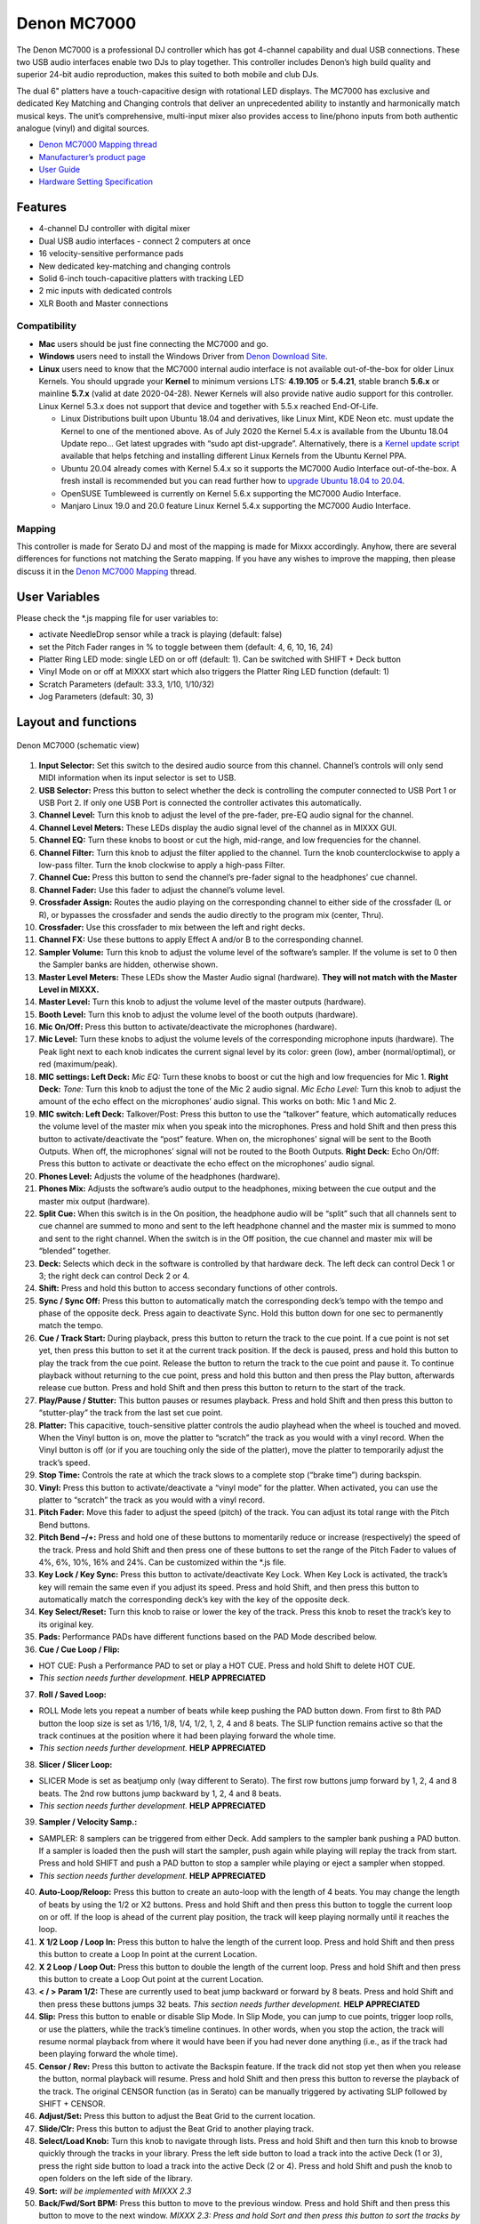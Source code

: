 Denon MC7000
============

The Denon MC7000 is a professional DJ controller which has got 4-channel
capability and dual USB connections. These two USB audio interfaces
enable two DJs to play together. This controller includes Denon’s high
build quality and superior 24-bit audio reproduction, makes this suited
to both mobile and club DJs.

The dual 6" platters have a touch-capacitive design with rotational LED
displays. The MC7000 has exclusive and dedicated Key Matching and
Changing controls that deliver an unprecedented ability to instantly and
harmonically match musical keys. The unit’s comprehensive, multi-input
mixer also provides access to line/phono inputs from both authentic
analogue (vinyl) and digital sources.

-  `Denon MC7000 Mapping thread <https://mixxx.discourse.group/t/denon-mc7000-mapping/18235>`__
-  `Manufacturer’s product page <https://www.denondj.com/professional-dj-controller-for-serato-mc7000xus>`__
-  `User Guide <http://cdn.inmusicbrands.com/denondj/MC7000/MC7000-UserGuide-v1.1.pdf>`__
-  `Hardware Setting Specification <http://cdn.inmusicbrands.com/denondj/MC7000/MC7000-Hardware-Settings-Mode-Specification-v1_4.pdf>`__

Features
~~~~~~~~

-  4-channel DJ controller with digital mixer
-  Dual USB audio interfaces - connect 2 computers at once
-  16 velocity-sensitive performance pads
-  New dedicated key-matching and changing controls
-  Solid 6-inch touch-capacitive platters with tracking LED
-  2 mic inputs with dedicated controls
-  XLR Booth and Master connections

Compatibility
-------------

-  **Mac** users should be just fine connecting the MC7000 and go.
-  **Windows** users need to install the Windows Driver from `Denon
   Download Site <https://www.denondj.com/downloads>`__.
-  **Linux** users need to know that the MC7000 internal audio interface
   is not available out-of-the-box for older Linux Kernels. You should
   upgrade your **Kernel** to minimum versions LTS: **4.19.105** or
   **5.4.21**, stable branch **5.6.x** or mainline **5.7.x** (valid at
   date 2020-04-28). Newer Kernels will also provide native audio
   support for this controller. Linux Kernel 5.3.x does not support that
   device and together with 5.5.x reached End-Of-Life.

   -  Linux Distributions built upon Ubuntu 18.04 and derivatives, like
      Linux Mint, KDE Neon etc. must update the Kernel to one of the
      mentioned above. As of July 2020 the Kernel 5.4.x is available
      from the Ubuntu 18.04 Update repo… Get latest upgrades with “sudo
      apt dist-upgrade”. Alternatively, there is a `Kernel update
      script <https://github.com/pimlie/ubuntu-mainline-kernel.sh>`__
      available that helps fetching and installing different Linux
      Kernels from the Ubuntu Kernel PPA.
   -  Ubuntu 20.04 already comes with Kernel 5.4.x so it supports the
      MC7000 Audio Interface out-of-the-box. A fresh install is
      recommended but you can read further how to `upgrade Ubuntu 18.04
      to
      20.04 <https://ubuntu.com/tutorials/tutorial-upgrading-ubuntu-desktop#1-before-you-start>`__.
   -  OpenSUSE Tumbleweed is currently on Kernel 5.6.x supporting the
      MC7000 Audio Interface.
   -  Manjaro Linux 19.0 and 20.0 feature Linux Kernel 5.4.x supporting
      the MC7000 Audio Interface.

Mapping
-------

This controller is made for Serato DJ and most of the mapping is made
for Mixxx accordingly. Anyhow, there are several differences for
functions not matching the Serato mapping. If you have any wishes to
improve the mapping, then please discuss it in the `Denon MC7000
Mapping <https://mixxx.discourse.group/t/denon-mc7000-mapping/18235>`__
thread.

User Variables
~~~~~~~~~~~~~~

Please check the \*.js mapping file for user variables to:

-  activate NeedleDrop sensor while a track is playing (default: false)
-  set the Pitch Fader ranges in % to toggle between them (default: 4,
   6, 10, 16, 24)
-  Platter Ring LED mode: single LED on or off (default: 1). Can be
   switched with SHIFT + Deck button
-  Vinyl Mode on or off at MIXXX start which also triggers the Platter
   Ring LED function (default: 1)
-  Scratch Parameters (default: 33.3, 1/10, 1/10/32)
-  Jog Parameters (default: 30, 3)

Layout and functions
~~~~~~~~~~~~~~~~~~~~

.. figure:: ../../_static/controllers/denon_mc7000_layout.png
   :align: center
   :width: 100%
   :figwidth: 100%
   :alt: Denon MC7000 (schematic view)
   :figclass: pretty-figures

   Denon MC7000 (schematic view)


1.  **Input Selector:** Set this switch to the desired audio source from
    this channel. Channel’s controls will only send MIDI information
    when its input selector is set to USB.

2.  **USB Selector:** Press this button to select whether the deck is
    controlling the computer connected to USB Port 1 or USB Port 2. If
    only one USB Port is connected the controller activates this
    automatically.

3.  **Channel Level:** Turn this knob to adjust the level of the
    pre-fader, pre-EQ audio signal for the channel.

4.  **Channel Level Meters:** These LEDs display the audio signal level
    of the channel as in MIXXX GUI.

5.  **Channel EQ:** Turn these knobs to boost or cut the high,
    mid-range, and low frequencies for the channel.

6.  **Channel Filter:** Turn this knob to adjust the filter applied to
    the channel. Turn the knob counterclockwise to apply a low-pass
    filter. Turn the knob clockwise to apply a high-pass Filter.

7.  **Channel Cue:** Press this button to send the channel’s pre-fader
    signal to the headphones’ cue channel.

8.  **Channel Fader:** Use this fader to adjust the channel’s volume
    level.

9.  **Crossfader Assign:** Routes the audio playing on the corresponding
    channel to either side of the crossfader (L or R), or bypasses the
    crossfader and sends the audio directly to the program mix (center,
    Thru).

10. **Crossfader:** Use this crossfader to mix between the left and
    right decks.

11. **Channel FX:** Use these buttons to apply Effect A and/or B to the
    corresponding channel.

12. **Sampler Volume:** Turn this knob to adjust the volume level of the
    software’s sampler. If the volume is set to 0 then the Sampler banks
    are hidden, otherwise shown.

13. **Master Level Meters:** These LEDs show the Master Audio signal
    (hardware). **They will not match with the Master Level in MIXXX.**

14. **Master Level:** Turn this knob to adjust the volume level of the
    master outputs (hardware).

15. **Booth Level:** Turn this knob to adjust the volume level of the
    booth outputs (hardware).

16. **Mic On/Off:** Press this button to activate/deactivate the
    microphones (hardware).

17. **Mic Level:** Turn these knobs to adjust the volume levels of the
    corresponding microphone inputs (hardware). The Peak light next to
    each knob indicates the current signal level by its color: green
    (low), amber (normal/optimal), or red (maximum/peak).

18. **MIC settings: Left Deck:** *Mic EQ:* Turn these knobs to boost or
    cut the high and low frequencies for Mic 1. **Right Deck:** *Tone:*
    Turn this knob to adjust the tone of the Mic 2 audio signal. *Mic
    Echo Level:* Turn this knob to adjust the amount of the echo effect
    on the microphones’ audio signal. This works on both: Mic 1 and Mic
    2.

19. **MIC switch: Left Deck:** Talkover/Post: Press this button to use
    the “talkover” feature, which automatically reduces the volume level
    of the master mix when you speak into the microphones. Press and
    hold Shift and then press this button to activate/deactivate the
    “post” feature. When on, the microphones’ signal will be sent to the
    Booth Outputs. When off, the microphones’ signal will not be routed
    to the Booth Outputs. **Right Deck:** Echo On/Off: Press this button
    to activate or deactivate the echo effect on the microphones’ audio
    signal.

20. **Phones Level:** Adjusts the volume of the headphones (hardware).

21. **Phones Mix:** Adjusts the software’s audio output to the
    headphones, mixing between the cue output and the master mix output
    (hardware).

22. **Split Cue:** When this switch is in the On position, the headphone
    audio will be “split” such that all channels sent to cue channel are
    summed to mono and sent to the left headphone channel and the master
    mix is summed to mono and sent to the right channel. When the switch
    is in the Off position, the cue channel and master mix will be
    “blended” together.

23. **Deck:** Selects which deck in the software is controlled by that
    hardware deck. The left deck can control Deck 1 or 3; the right deck
    can control Deck 2 or 4.

24. **Shift:** Press and hold this button to access secondary functions
    of other controls.

25. **Sync / Sync Off:** Press this button to automatically match the
    corresponding deck’s tempo with the tempo and phase of the opposite
    deck. Press again to deactivate Sync. Hold this button down for one
    sec to permanently match the tempo.

26. **Cue / Track Start:** During playback, press this button to return
    the track to the cue point. If a cue point is not set yet, then
    press this button to set it at the current track position. If the
    deck is paused, press and hold this button to play the track from
    the cue point. Release the button to return the track to the cue
    point and pause it. To continue playback without returning to the
    cue point, press and hold this button and then press the Play
    button, afterwards release cue button. Press and hold Shift and then
    press this button to return to the start of the track.

27. **Play/Pause / Stutter:** This button pauses or resumes playback.
    Press and hold Shift and then press this button to “stutter-play”
    the track from the last set cue point.

28. **Platter:** This capacitive, touch-sensitive platter controls the
    audio playhead when the wheel is touched and moved. When the Vinyl
    button is on, move the platter to “scratch” the track as you would
    with a vinyl record. When the Vinyl button is off (or if you are
    touching only the side of the platter), move the platter to
    temporarily adjust the track’s speed.

29. **Stop Time:** Controls the rate at which the track slows to a
    complete stop (“brake time”) during backspin.

30. **Vinyl:** Press this button to activate/deactivate a “vinyl mode”
    for the platter. When activated, you can use the platter to
    “scratch” the track as you would with a vinyl record.

31. **Pitch Fader:** Move this fader to adjust the speed (pitch) of the
    track. You can adjust its total range with the Pitch Bend buttons.

32. **Pitch Bend –/+:** Press and hold one of these buttons to
    momentarily reduce or increase (respectively) the speed of the
    track. Press and hold Shift and then press one of these buttons to
    set the range of the Pitch Fader to values of 4%, 6%, 10%, 16% and
    24%. Can be customized within the \*.js file.

33. **Key Lock / Key Sync:** Press this button to activate/deactivate
    Key Lock. When Key Lock is activated, the track’s key will remain
    the same even if you adjust its speed. Press and hold Shift, and
    then press this button to automatically match the corresponding
    deck’s key with the key of the opposite deck.

34. **Key Select/Reset:** Turn this knob to raise or lower the key of
    the track. Press this knob to reset the track’s key to its original
    key.

35. **Pads:** Performance PADs have different functions based on the PAD
    Mode described below.

36. **Cue / Cue Loop / Flip:**

-  HOT CUE: Push a Performance PAD to set or play a HOT CUE. Press and
   hold Shift to delete HOT CUE.
-  *This section needs further development.* **HELP APPRECIATED**

37. **Roll / Saved Loop:**

-  ROLL Mode lets you repeat a number of beats while keep pushing the
   PAD button down. From first to 8th PAD button the loop size is set as
   1/16, 1/8, 1/4, 1/2, 1, 2, 4 and 8 beats. The SLIP function remains
   active so that the track continues at the position where it had been
   playing forward the whole time.
-  *This section needs further development.* **HELP APPRECIATED**

38. **Slicer / Slicer Loop:**

-  SLICER Mode is set as beatjump only (way different to Serato). The
   first row buttons jump forward by 1, 2, 4 and 8 beats. The 2nd row
   buttons jump backward by 1, 2, 4 and 8 beats.
-  *This section needs further development.* **HELP APPRECIATED**

39. **Sampler / Velocity Samp.:**

-  SAMPLER: 8 samplers can be triggered from either Deck. Add samplers
   to the sampler bank pushing a PAD button. If a sampler is loaded then
   the push will start the sampler, push again while playing will replay
   the track from start. Press and hold SHIFT and push a PAD button to
   stop a sampler while playing or eject a sampler when stopped.
-  *This section needs further development.* **HELP APPRECIATED**

40. **Auto-Loop/Reloop:** Press this button to create an auto-loop with
    the length of 4 beats. You may change the length of beats by using
    the 1/2 or X2 buttons. Press and hold Shift and then press this
    button to toggle the current loop on or off. If the loop is ahead of
    the current play position, the track will keep playing normally
    until it reaches the loop.

41. **X 1/2 Loop / Loop In:** Press this button to halve the length of
    the current loop. Press and hold Shift and then press this button to
    create a Loop In point at the current Location.

42. **X 2 Loop / Loop Out:** Press this button to double the length of
    the current loop. Press and hold Shift and then press this button to
    create a Loop Out point at the current Location.

43. **< / > Param 1/2:** These are currently used to beat jump backward
    or forward by 8 beats. Press and hold Shift and then press these
    buttons jumps 32 beats. *This section needs further development.*
    **HELP APPRECIATED**

44. **Slip:** Press this button to enable or disable Slip Mode. In Slip
    Mode, you can jump to cue points, trigger loop rolls, or use the
    platters, while the track’s timeline continues. In other words, when
    you stop the action, the track will resume normal playback from
    where it would have been if you had never done anything (i.e., as if
    the track had been playing forward the whole time).

45. **Censor / Rev:** Press this button to activate the Backspin
    feature. If the track did not stop yet then when you release the
    button, normal playback will resume. Press and hold Shift and then
    press this button to reverse the playback of the track. The original
    CENSOR function (as in Serato) can be manually triggered by
    activating SLIP followed by SHIFT + CENSOR.

46. **Adjust/Set:** Press this button to adjust the Beat Grid to the
    current location.

47. **Slide/Clr:** Press this button to adjust the Beat Grid to another
    playing track.

48. **Select/Load Knob:** Turn this knob to navigate through lists.
    Press and hold Shift and then turn this knob to browse quickly
    through the tracks in your library. Press the left side button to
    load a track into the active Deck (1 or 3), press the right side
    button to load a track into the active Deck (2 or 4). Press and hold
    Shift and push the knob to open folders on the left side of the
    library.

49. **Sort:** *will be implemented with MIXXX 2.3*

50. **Back/Fwd/Sort BPM:** Press this button to move to the previous
    window. Press and hold Shift and then press this button to move to
    the next window. *MIXXX 2.3: Press and hold Sort and then press this
    button to sort the tracks by BPM.*

51. **Load Prep/Open Prep/Sort Key:** Press this button to load the
    currently selected track to the Preview Deck. Press and hold Shift
    and then press this button to start the track in Preview Deck.
    *MIXXX 2.3: Press and hold Sort and then press this button to sort
    the tracks by key.*

52. **Files/History/Sort Artist:** Press this to maximise the library.
    *MIXXX 2.3: Press and hold Sort and then press this button to sort
    the tracks by artist.*

53. **Panel/View/Sort Title:** Press this to open and close the FX
    section inside the GUI. *MIXXX 2.3: Press and hold Sort and then
    press this button to sort the tracks by title.*

54. **Needle Drop Strip:** The length of this strip represents the
    length of the entire track. Place your finger on a point along this
    sensor to jump to that point in the track. Press and hold Shift to
    jump to a position while a track is currently playing.

55. **FX On / Select:** Press this button to turn the corresponding
    effect on or off. Press and hold Shift and then press this button to
    select an effect from the list that was enabled in the MIXXX
    Properties FX section.

56. **FX Level:** Turn this knob to adjust the level of the
    corresponding effect. The FX On button under the knob must be lit
    for this knob to function.

57. **FX Beats:** Turn this knob to adjust the Wet/Dry rate of the
    effects.

58. **FX Tap:** Press this button will activate effects for the Master
    Signal instead of the individual Decks. Press and hold Shift and
    then press this button to have the effects also on the Headphone
    preview.

Front Panel. **Crossfader Contour:** Adjusts the slope of the crossfader
curve. Turn the knob to the left for a smooth fade (mixing) or to the
right for a sharp cut (scratching). The center position is a typical
setting. This seams to have a very minor effect in MIXXX.

LEDs
~~~~

The Channel Volume Meters matches to the ones shown in MIXXX GUI. Only
when clipping the red LED illuminates.

As mentioned before the Master Volume Meter is not correlated to MIXXX
GUI as the controller handles that in Hardware.

Button LEDs are fully mapped for the first function. As you press and
hold Shift then the secondary function has only got some mappings, e.g.
flashing TAP and KEY SYNC when activated.

Platter Ring LEDs are correlated with the VINYL button.

-  If VINYL Mode is set ON then the LED follows the 33.3 rpm value and
   is correlated with the platter movement too.
-  If VINYL Mode is set OFF the current track position is indicated by
   the Platter LEDs starting at the top.
